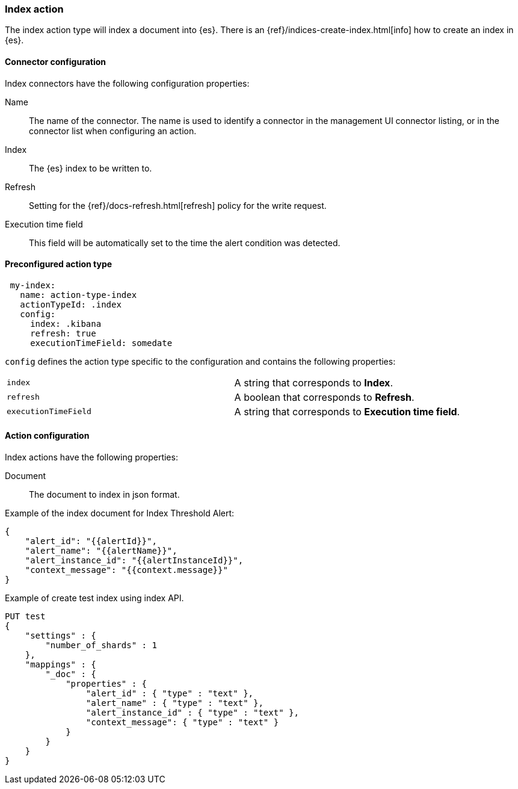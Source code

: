 [role="xpack"]
[[index-action-type]]
=== Index action

The index action type will index a document into {es}. There is an {ref}/indices-create-index.html[info] how to create an index in {es}.

[float]
[[index-connector-configuration]]
==== Connector configuration

Index connectors have the following configuration properties:

Name::      The name of the connector. The name is used to identify a  connector in the management UI connector listing, or in the connector list when configuring an action.
Index::     The {es} index to be written to.
Refresh::   Setting for the {ref}/docs-refresh.html[refresh] policy for the write request.
Execution time field::  This field will be automatically set to the time the alert condition was detected.

[float]
[[Preconfigured-index-configuration]]
==== Preconfigured action type

[source,text]
--
 my-index:
   name: action-type-index
   actionTypeId: .index
   config:
     index: .kibana
     refresh: true
     executionTimeField: somedate
--

`config` defines the action type specific to the configuration and contains the following properties:

[cols="2*<"]
|===

|`index`
| A string that corresponds to *Index*.

|`refresh`
| A boolean that corresponds to *Refresh*.

|`executionTimeField`
| A string that corresponds to *Execution time field*.

|===


[float]
[[index-action-configuration]]
==== Action configuration

Index actions have the following properties:

Document::  The document to index in json format.

Example of the index document for Index Threshold Alert:

[source,js]
--------------------------------------------------
{
    "alert_id": "{{alertId}}",
    "alert_name": "{{alertName}}",
    "alert_instance_id": "{{alertInstanceId}}",
    "context_message": "{{context.message}}"
} 
--------------------------------------------------

Example of create test index using index API.

[source,js]
--------------------------------------------------
PUT test
{
    "settings" : {
        "number_of_shards" : 1
    },
    "mappings" : {
        "_doc" : {
            "properties" : {
                "alert_id" : { "type" : "text" },
                "alert_name" : { "type" : "text" },
                "alert_instance_id" : { "type" : "text" },
                "context_message": { "type" : "text" }
            }
        }
    }
}
--------------------------------------------------
